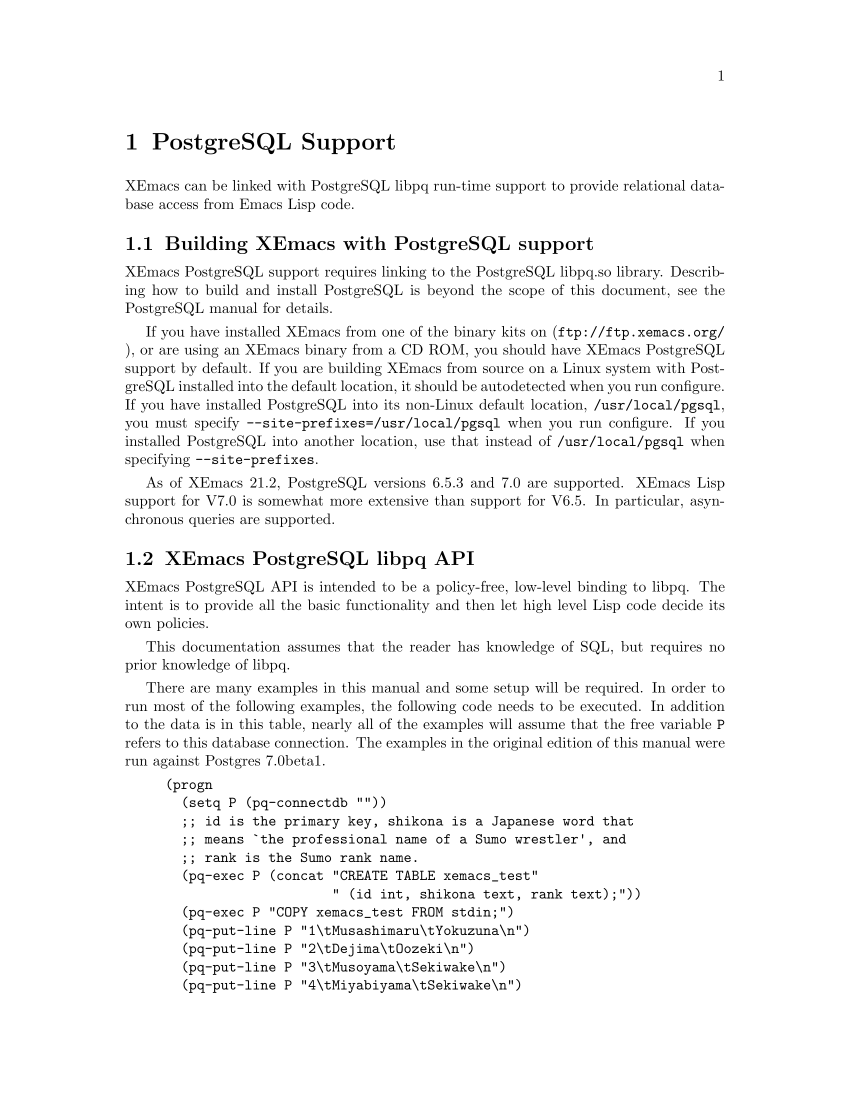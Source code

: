 @c -*-texinfo-*-
@c This is part of the XEmacs Lisp Reference Manual.
@c Copyright (C) 2000 Electrotechnical Laboratory, JAPAN
@c Licensed to the Free Software Foundation
@c See the file lispref.texi for copying conditions.
@c Thank you Oscar Figueiredo!  This file was shamelessly cloned from
@c  ldap.texi.
@setfilename ../../info/postgresql.info
@node PostgreSQL Support, Internationalization, LDAP Support, top
@chapter PostgreSQL Support
@cindex PostgreSQL

XEmacs can be linked with PostgreSQL libpq run-time support to provide
relational database access from Emacs Lisp code.

@menu
* Building XEmacs with PostgreSQL support::
* XEmacs PostgreSQL libpq API::
* XEmacs PostgreSQL libpq Examples::
@end menu

@node Building XEmacs with PostgreSQL support, XEmacs PostgreSQL libpq API,  ,PostgreSQL Support
@comment  node-name,  next,  previous,  up
@section Building XEmacs with PostgreSQL support

XEmacs PostgreSQL support requires linking to the PostgreSQL libpq.so
library.  Describing how to build and install PostgreSQL is beyond the
scope of this document, see the PostgreSQL manual for details.

If you have installed XEmacs from one of the binary kits on
(@url{ftp://ftp.xemacs.org/}), or are using an XEmacs binary from a CD
ROM, you should have XEmacs PostgreSQL support by default.  If you are
building XEmacs from source on a Linux system with PostgreSQL installed
into the default location, it should be autodetected when you run
configure.  If you have installed PostgreSQL into its non-Linux default
location, @file{/usr/local/pgsql}, you must specify
@code{--site-prefixes=/usr/local/pgsql} when you run configure.  If
you installed PostgreSQL into another location, use that instead of
@file{/usr/local/pgsql} when specifying @code{--site-prefixes}.

As of XEmacs 21.2, PostgreSQL versions 6.5.3 and 7.0 are supported.
XEmacs Lisp support for V7.0 is somewhat more extensive than support for
V6.5.  In particular, asynchronous queries are supported.

@node XEmacs PostgreSQL libpq API, XEmacs PostgreSQL libpq Examples, Building XEmacs with PostgreSQL support, PostgreSQL Support
@comment  node-name,  next,  previous,  up
@section XEmacs PostgreSQL libpq API

XEmacs PostgreSQL API is intended to be a policy-free, low-level binding
to libpq.  The intent is to provide all the basic functionality and then
let high level Lisp code decide its own policies.

This documentation assumes that the reader has knowledge of SQL, but
requires no prior knowledge of libpq.

There are many examples in this manual and some setup will be required.
In order to run most of the following examples, the following code needs
to be executed.  In addition to the data is in this table, nearly all of
the examples will assume that the free variable @code{P} refers to this
database connection.  The examples in the original edition of this
manual were run against Postgres 7.0beta1.

@example
(progn
  (setq P (pq-connectdb ""))
  ;; id is the primary key, shikona is a Japanese word that
  ;; means `the professional name of a Sumo wrestler', and
  ;; rank is the Sumo rank name.
  (pq-exec P (concat "CREATE TABLE xemacs_test"
                     " (id int, shikona text, rank text);"))
  (pq-exec P "COPY xemacs_test FROM stdin;")
  (pq-put-line P "1\tMusashimaru\tYokuzuna\n")
  (pq-put-line P "2\tDejima\tOozeki\n")
  (pq-put-line P "3\tMusoyama\tSekiwake\n")
  (pq-put-line P "4\tMiyabiyama\tSekiwake\n")
  (pq-put-line P "5\tWakanoyama\tMaegashira\n")
  (pq-put-line P "\\.\n")
  (pq-end-copy P))
     @result{} nil
@end example

@menu
* libpq Lisp Variables::
* libpq Lisp Symbols and DataTypes::
* Synchronous Interface Functions::
* Asynchronous Interface Functions::
* Large Object Support::
* Other libpq Functions::
* Unimplemented libpq Functions::
@end menu

@node libpq Lisp Variables, libpq Lisp Symbols and DataTypes, XEmacs PostgreSQL libpq API, XEmacs PostgreSQL libpq API
@comment  node-name,  next,  previous,  up
@subsection libpq Lisp Variables

Various Unix environment variables are used by libpq to provide defaults
to the many different parameters.  In the XEmacs Lisp API, these
environment variables are bound to Lisp variables to provide more
convenient access to Lisp Code.  These variables are passed to the
backend database server during the establishment of a database
connection and when the @code{pq-setenv} call is made.

@defvar pg:host
Initialized from the @var{PGHOST} environment variable.  The default
host to connect to.
@end defvar

@defvar pg:user
Initialized from the @var{PGUSER} environment variable.  The default
database user name.
@end defvar

@defvar pg:options
Initialized from the @var{PGOPTIONS} environment variable.  Default
additional server options.
@end defvar

@defvar pg:port
Initialized from the @var{PGPORT} environment variable.  The default TCP
port to connect to.
@end defvar

@defvar pg:tty
Initialized from the @var{PGTTY} environment variable.  The default
debugging TTY.

Compatibility note:  Debugging TTYs are turned off in the XEmacs Lisp
binding.
@end defvar

@defvar pg:database
Initialized from the @var{PGDATABASE} environment variable.  The default
database to connect to.
@end defvar

@defvar pg:realm
Initialized from the @var{PGREALM} environment variable.  The default
Kerberos realm.
@end defvar

@defvar pg:client-encoding
Initialized from the @var{PGCLIENTENCODING} environment variable.  The
default client encoding.

Compatibility note:  This variable is not present in non-Mule XEmacsen.
This variable is not present in versions of libpq prior to 7.0.
In the current implementation, client encoding is equivalent to the
@code{file-name-coding-system} format.
@end defvar

@c unused
@defvar pg:authtype
Initialized from the @var{PGAUTHTYPE} environment variable.  The default
authentication scheme used.

Compatibility note:  This variable is unused in versions of libpq after
6.5.  It is not implemented at all in the XEmacs Lisp binding.
@end defvar

@defvar pg:geqo
Initialized from the @var{PGGEQO} environment variable.  Genetic
optimizer options.
@end defvar

@defvar pg:cost-index
Initialized from the @var{PGCOSTINDEX} environment variable.  Cost index
options.
@end defvar

@defvar pg:cost-heap
Initialized from the @var{PGCOSTHEAP} environment variable.  Cost heap
options.
@end defvar

@defvar pg:tz
Initialized from the @var{PGTZ} environment variable.  Default
timezone.
@end defvar

@defvar pg:date-style
Initialized from the @var{PGDATESTYLE} environment variable.  Default
date style in returned date objects.
@end defvar

@defvar pg-coding-system
This is a variable controlling which coding system is used to encode
non-ASCII strings sent to the database.

Compatibility Note: This variable is not present in InfoDock.
@end defvar

@node libpq Lisp Symbols and DataTypes, Synchronous Interface Functions, libpq Lisp Variables, XEmacs PostgreSQL libpq API
@comment  node-name,  next,  previous,  up
@subsection libpq Lisp Symbols and Datatypes

The following set of symbols are used to represent the intermediate
states involved in the asynchronous interface.

@defvr {Symbol} pgres::polling-failed
Undocumented.  A fatal error has occurred during processing of an
asynchronous operation.
@end defvr

@defvr {Symbol} pgres::polling-reading
An intermediate status return during an asynchronous operation.  It
indicates that one may use @code{select} before polling again.
@end defvr

@defvr {Symbol} pgres::polling-writing
An intermediate status return during an asynchronous operation.  It
indicates that one may use @code{select} before polling again.
@end defvr

@defvr {Symbol} pgres::polling-ok
An asynchronous operation has successfully completed.
@end defvr

@defvr {Symbol} pgres::polling-active
An intermediate status return during an asynchronous operation.  One can
call the poll function again immediately.
@end defvr

@defun pq-pgconn conn field
@var{conn} A database connection object.
@var{field} A symbol indicating which field of PGconn to fetch.  Possible
values are shown in the following table.
@table @code
@item pq::db
Database name
@item pq::user
Database user name
@item pq::pass
Database user's password
@item pq::host
Hostname database server is running on
@item pq::port
TCP port number used in the connection
@item pq::tty
Debugging TTY

Compatibility note:  Debugging TTYs are not used in the XEmacs Lisp API.
@item pq::options
Additional server options
@item pq::status
Connection status.  Possible return values are shown in the following
table.
@table @code
@item pg::connection-ok
The normal, connected status.
@item pg::connection-bad
The connection is not open and the PGconn object needs to be deleted by
@code{pq-finish}.
@item pg::connection-started
An asynchronous connection has been started, but is not yet complete.
@item pg::connection-made
An asynchronous connect has been made, and there is data waiting to be sent.
@item pg::connection-awaiting-response
Awaiting data from the backend during an asynchronous connection.
@item pg::connection-auth-ok
Received authentication, waiting for the backend to start up.
@item pg::connection-setenv
Negotiating environment during an asynchronous connection.
@end table
@item pq::error-message
The last error message that was delivered to this connection.
@item pq::backend-pid
The process ID of the backend database server.
@end table
@end defun

The @code{PGresult} object is used by libpq to encapsulate the results
of queries.  The printed representation takes on four forms.  When the
PGresult object contains tuples from an SQL @code{SELECT} it will look
like:

@example
(setq R (pq-exec P "SELECT * FROM xemacs_test;"))
     @result{} #<PGresult PGRES_TUPLES_OK[5] - SELECT>
@end example

The number in brackets indicates how many rows of data are available.
When the PGresult object is the result of a command query that doesn't
return anything, it will look like:

@example
(pq-exec P "CREATE TABLE a_new_table (i int);")
     @result{} #<PGresult PGRES_COMMAND_OK - CREATE>
@end example

When either the query is a command-type query that can affect a number
of different rows, but doesn't return any of them it will look like:

@example
(progn
  (pq-exec P "INSERT INTO a_new_table VALUES (1);")
  (pq-exec P "INSERT INTO a_new_table VALUES (2);")
  (pq-exec P "INSERT INTO a_new_table VALUES (3);")
  (setq R (pq-exec P "DELETE FROM a_new_table;")))
     @result{} #<PGresult PGRES_COMMAND_OK[3] - DELETE 3>
@end example

Lastly, when the underlying PGresult object has been deallocated
directly by @code{pq-clear} the printed representation will look like:

@example
(progn
  (setq R (pq-exec P "SELECT * FROM xemacs_test;"))
  (pq-clear R)
  R)
     @result{} #<PGresult DEAD>
@end example

The following set of functions are accessors to various data in the PGresult
object.

@defun pq-result-status result
Return status of a query result.
@var{result} is a PGresult object.  The return value is one of the
symbols in the following table.
@table @code
@item pgres::empty-query
A query contained no text.  This is usually the result of a recoverable
error, or a minor programming error.
@item pgres::command-ok
A query command that doesn't return anything was executed properly by
the backend.
@item pgres::tuples-ok
A query command that returns tuples was executed properly by the
backend.
@item pgres::copy-out
Copy Out data transfer is in progress.
@item pgres::copy-in
Copy In data transfer is in progress.
@item pgres::bad-response
An unexpected response was received from the backend.
@item pgres::nonfatal-error
Undocumented.  This value is returned when the libpq function
@code{PQresultStatus} is called with a @var{NULL} pointer.
@item pgres::fatal-error
Undocumented.  An error has occurred in processing the query and the
operation was not completed.
@end table
@end defun

@defun pq-res-status result
Return the query result status as a string, not a symbol.
@var{result} is a PGresult object.

@example
(setq R (pq-exec P "SELECT * FROM xemacs_test;"))
     @result{} #<PGresult PGRES_TUPLES_OK[5] - SELECT>
(pq-res-status R)
     @result{} "PGRES_TUPLES_OK"
@end example
@end defun

@defun pq-result-error-message result
Return an error message generated by the query, if any.
@var{result} is a PGresult object.

@example
(setq R (pq-exec P "SELECT * FROM xemacs-test;"))
     @result{} <A fatal error is signaled in the echo area>
(pq-result-error-message R)
     @result{} "ERROR:  parser: parse error at or near \"-\"
"
@end example
@end defun

@defun pq-ntuples result
Return the number of tuples in the query result.
@var{result} is a PGresult object.

@example
(setq R (pq-exec P "SELECT * FROM xemacs_test;"))
     @result{} #<PGresult PGRES_TUPLES_OK[5] - SELECT>
(pq-ntuples R)
     @result{} 5
@end example
@end defun

@defun pq-nfields result
Return the number of fields in each tuple of the query result.
@var{result} is a PGresult object.

@example
(setq R (pq-exec P "SELECT * FROM xemacs_test;"))
     @result{} #<PGresult PGRES_TUPLES_OK[5] - SELECT>
(pq-nfields R)
     @result{} 3
@end example
@end defun

@defun pq-binary-tuples result
Returns t if binary tuples are present in the results, nil otherwise.
@var{result} is a PGresult object.

@example
(setq R (pq-exec P "SELECT * FROM xemacs_test;"))
     @result{} #<PGresult PGRES_TUPLES_OK[5] - SELECT>
(pq-binary-tuples R)
     @result{} nil
@end example
@end defun

@defun pq-fname result field-index
Returns the name of a specific field.
@var{result} is a PGresult object.
@var{field-index} is the number of the column to select from.  The first
column is number zero.

@example
(let (i l)
  (setq R (pq-exec P "SELECT * FROM xemacs_test;"))
  (setq i (pq-nfields R))
  (while (>= (decf i) 0)
    (push (pq-fname R i) l))
  l)
     @result{} ("id" "shikona" "rank")
@end example
@end defun

@defun pq-fnumber result field-name
Return the field number corresponding to the given field name.
-1 is returned on a bad field name.
@var{result} is a PGresult object.
@var{field-name} is a string representing the field name to find.
@example
(setq R (pq-exec P "SELECT * FROM xemacs_test;"))
     @result{} #<PGresult PGRES_TUPLES_OK[5] - SELECT>
(pq-fnumber R "id")
     @result{} 0
(pq-fnumber R "Not a field")
     @result{} -1
@end example
@end defun

@defun pq-ftype result field-num
Return an integer code representing the data type of the specified column.
@var{result} is a PGresult object.
@var{field-num} is the field number.

The return value of this function is the Object ID (Oid) in the database
of the type.  Further queries need to be made to various system tables
in order to convert this value into something useful.
@end defun

@defun pq-fmod result field-num
Return the type modifier code associated with a field.  Field numbers
start at zero.
@var{result} is a PGresult object.
@var{field-index} selects which field to use.
@end defun

@defun pq-fsize result field-index
Return size of the given field.
@var{result} is a PGresult object.
@var{field-index} selects which field to use.

@example
(let (i l)
  (setq R (pq-exec P "SELECT * FROM xemacs_test;"))
  (setq i (pq-nfields R))
  (while (>= (decf i) 0)
    (push (list (pq-ftype R i) (pq-fsize R i)) l))
  l)
     @result{} ((23 23) (25 25) (25 25))
@end example
@end defun

@defun pq-get-value result tup-num field-num
Retrieve a return value.
@var{result} is a PGresult object.
@var{tup-num} selects which tuple to fetch from.
@var{field-num} selects which field to fetch from.

Both tuples and fields are numbered from zero.

@example
(setq R (pq-exec P "SELECT * FROM xemacs_test;"))
     @result{} #<PGresult PGRES_TUPLES_OK[5] - SELECT>
(pq-get-value R 0 1)
     @result{} "Musashimaru"
(pq-get-value R 1 1)
     @result{} "Dejima"
(pq-get-value R 2 1)
     @result{} "Musoyama"
@end example
@end defun

@defun pq-get-length result tup-num field-num
Return the length of a specific value.
@var{result} is a PGresult object.
@var{tup-num} selects which tuple to fetch from.
@var{field-num} selects which field to fetch from.

@example
(setq R (pq-exec P "SELECT * FROM xemacs_test;"))
     @result{} #<PGresult PGRES_TUPLES_OK[5] - SELECT>
(pq-get-length R 0 1)
     @result{} 11
(pq-get-length R 1 1)
     @result{} 6
(pq-get-length R 2 1)
     @result{} 8
@end example
@end defun

@defun pq-get-is-null result tup-num field-num
Return t if the specific value is the SQL @var{NULL}.
@var{result} is a PGresult object.
@var{tup-num} selects which tuple to fetch from.
@var{field-num} selects which field to fetch from.
@end defun

@defun pq-cmd-status result
Return a summary string from the query.
@var{result} is a PGresult object.
@example
@comment This example was written on day 3 of the 2000 Haru Basho.
(pq-exec P "INSERT INTO xemacs_test
            VALUES (6, 'Wakanohana', 'Yokozuna');")
     @result{} #<PGresult PGRES_COMMAND_OK[1] - INSERT 542086 1>
(pq-cmd-status R)
     @result{} "INSERT 542086 1"
(setq R (pq-exec P "UPDATE xemacs_test SET rank='retired'
                    WHERE shikona='Wakanohana';"))
     @result{} #<PGresult PGRES_COMMAND_OK[1] - UPDATE 1>
(pq-cmd-status R)
     @result{} "UPDATE 1"
@end example

Note that the first number returned from an insertion, like in the
example, is an object ID number and will almost certainly vary from
system to system since object ID numbers in Postgres must be unique
across all databases.
@end defun

@defun pq-cmd-tuples result
Return the number of tuples if the last command was an INSERT/UPDATE/DELETE.
If the last command was something else, the empty string is returned.
@var{result} is a PGresult object.

@example
(setq R (pq-exec P "INSERT INTO xemacs_test VALUES
                    (7, 'Takanohana', 'Yokuzuna');"))
     @result{} #<PGresult PGRES_COMMAND_OK[1] - INSERT 38688 1>
(pq-cmd-tuples R)
     @result{} "1"
(setq R (pq-exec P "SELECT * from xemacs_test;"))
     @result{} #<PGresult PGRES_TUPLES_OK[7] - SELECT>
(pq-cmd-tuples R)
     @result{} ""
(setq R (pq-exec P "DELETE FROM xemacs_test
                    WHERE shikona LIKE '%hana';"))
     @result{} #<PGresult PGRES_COMMAND_OK[2] - DELETE 2>
(pq-cmd-tuples R)
     @result{} "2"
@end example
@end defun

@defun pq-oid-value result
Return the object id of the insertion if the last command was an INSERT.
0 is returned if the last command was not an insertion.
@var{result} is a PGresult object.

In the first example, the numbers you will see on your local system will
almost certainly be different, however the second number from the right
in the unprintable PGresult object and the number returned by
@code{pq-oid-value} should match.
@example
(setq R (pq-exec P "INSERT INTO xemacs_test VALUES
                    (8, 'Terao', 'Maegashira');"))
     @result{} #<PGresult PGRES_COMMAND_OK[1] - INSERT 542089 1>
(pq-oid-value R)
     @result{} 542089
(setq R (pq-exec P "SELECT shikona FROM xemacs_test
                    WHERE rank='Maegashira';"))
     @result{} #<PGresult PGRES_TUPLES_OK[2] - SELECT>
(pq-oid-value R)
     @result{} 0
@end example
@end defun

@defun pq-make-empty-pgresult conn status
Create an empty pgresult with the given status.
@var{conn} a database connection object
@var{status} a value that can be returned by @code{pq-result-status}.

The caller is responsible for making sure the return value gets properly
freed.
@end defun

@node Synchronous Interface Functions, Asynchronous Interface Functions, libpq Lisp Symbols and DataTypes, XEmacs PostgreSQL libpq API
@comment  node-name,  next,  previous,  up
@subsection Synchronous Interface Functions

@defun pq-connectdb conninfo
Establish a (synchronous) database connection.
@var{conninfo} A string of blank separated options.  Options are of the
form ``@var{option} = @var{value}''.  If @var{value} contains blanks, it
must be single quoted.  Blanks around the equal sign are optional.
Multiple option assignments are blank separated.
@example
(pq-connectdb "dbname=japanese port = 25432")
     @result{} #<PGconn localhost:25432 steve/japanese>
@end example
The printed representation of a database connection object has four
fields.  The first field is the hostname where the database server is
running (in this case localhost), the second field is the port number,
the third field is the database user name, and the fourth field is the
name of the database.

Database connection objects which have been disconnected and will
generate an immediate error if they are used look like:
@example
  #<PGconn BAD>
@end example
Bad connections can be reestablished with @code{pq-reset}, or deleted
entirely with @code{pq-finish}.

A database connection object that has been deleted looks like:
@example
(let ((P1 (pq-connectdb "")))
  (pq-finish P1)
  P1)
     @result{} #<PGconn DEAD>
@end example

Note that database connection objects are the most heavy weight objects
in XEmacs Lisp at this writing, usually representing as much as several
megabytes of virtual memory on the machine the database server is
running on.  It is wisest to explicitly delete them when you are
finished with them, rather than letting garbage collection do it.  An
example idiom is:

@example
(let ((P (pq-connectiondb "")))
  (unwind-protect
      (progn
	(...)) ; access database here
    (pq-finish P)))
@end example

The following options are available in the options string:
@table @code
@item authtype
Authentication type.  Same as @var{PGAUTHTYPE}.  This is no longer used.
@item user
Database user name.  Same as @var{PGUSER}.
@item password
Database password.
@item dbname
Database name.  Same as @var{PGDATABASE}
@item host
Symbolic hostname.  Same as @var{PGHOST}.
@item hostaddr
Host address as four octets (eg. like 192.168.1.1).
@item port
TCP port to connect to.  Same as @var{PGPORT}.
@item tty
Debugging TTY.  Same as @var{PGTTY}.  This value is suppressed in the
XEmacs Lisp API.
@item options
Extra backend database options.  Same as @var{PGOPTIONS}.
@end table
A database connection object is returned regardless of whether a
connection was established or not.
@end defun

@defun pq-reset conn
Reestablish database connection.
@var{conn} A database connection object.

This function reestablishes a database connection using the original
connection parameters.  This is useful if something has happened to the
TCP link and it has become broken.
@end defun

@defun pq-exec conn query
Make a synchronous database query.
@var{conn} A database connection object.
@var{query} A string containing an SQL query.
A PGresult object is returned, which in turn may be queried by its many
accessor functions to retrieve state out of it.  If the query string
contains multiple SQL commands, only results from the final command are
returned.

@example
(setq R (pq-exec P "SELECT * FROM xemacs_test;
DELETE FROM xemacs_test WHERE id=8;"))
     @result{} #<PGresult PGRES_COMMAND_OK[1] - DELETE 1>
@end example
@end defun

@defun pq-notifies conn
Return the latest async notification that has not yet been handled.
@var{conn} A database connection object.
If there has been a notification, then a list of two elements will be returned.
The first element contains the relation name being notified, the second
element contains the backend process ID number.  nil is returned if there
aren't any notifications to process.
@end defun

@defun PQsetenv conn
Synchronous transfer of environment variables to a backend
@var{conn} A database connection object.

Environment variable transfer is done as a normal part of database
connection.

Compatibility note: This function was present but not documented in versions
of libpq prior to 7.0.
@end defun

@node Asynchronous Interface Functions, Large Object Support, Synchronous Interface Functions, XEmacs PostgreSQL libpq API
@comment  node-name,  next,  previous,  up
@subsection Asynchronous Interface Functions

Making command by command examples is too complex with the asynchronous
interface functions.  See the examples section for complete calling
sequences.

@defun pq-connect-start conninfo
Begin establishing an asynchronous database connection.
@var{conninfo} A string containing the connection options.  See the
documentation of @code{pq-connectdb} for a listing of all the available
flags.
@end defun

@defun pq-connect-poll conn
An intermediate function to be called during an asynchronous database
connection.
@var{conn} A database connection object.
The result codes are documented in a previous section.
@end defun

@defun pq-is-busy conn
Returns t if @code{pq-get-result} would block waiting for input.
@var{conn} A database connection object.
@end defun

@defun pq-consume-input conn
Consume any available input from the backend.
@var{conn} A database connection object.

Nil is returned if anything bad happens.
@end defun

@defun pq-reset-start conn
Reset connection to the backend asynchronously.
@var{conn} A database connection object.
@end defun

@defun pq-reset-poll conn
Poll an asynchronous reset for completion
@var{conn} A database connection object.
@end defun

@defun pq-reset-cancel conn
Attempt to request cancellation of the current operation.
@var{conn} A database connection object.

The return value is t if the cancel request was successfully
dispatched, nil if not (in which case conn->errorMessage is set).
Note: successful dispatch is no guarantee that there will be any effect at
the backend.  The application must read the operation result as usual.
@end defun

@defun pq-send-query conn query
Submit a query to Postgres and don't wait for the result.
@var{conn} A database connection object.
Returns: t if successfully submitted
         nil if error (conn->errorMessage is set)
@end defun

@defun pq-get-result conn
Retrieve an asynchronous result from a query.
@var{conn} A database connection object.

NIL is returned when no more query work remains.
@end defun

@defun pq-set-nonblocking conn arg
Sets the PGconn's database connection non-blocking if the arg is TRUE
or makes it non-blocking if the arg is FALSE, this will not protect
you from PQexec(), you'll only be safe when using the non-blocking API.
@var{conn} A database connection object.
@end defun

@defun pq-is-nonblocking conn
Return the blocking status of the database connection
@var{conn} A database connection object.
@end defun

@defun pq-flush conn
Force the write buffer to be written (or at least try)
@var{conn} A database connection object.
@end defun

@defun PQsetenvStart conn
Start asynchronously passing environment variables to a backend.
@var{conn} A database connection object.

Compatibility note: this function is only available with libpq-7.0.
@end defun

@defun PQsetenvPoll conn
Check an asynchronous enviroment variables transfer for completion.
@var{conn} A database connection object.

Compatibility note: this function is only available with libpq-7.0.
@end defun

@defun PQsetenvAbort conn
Attempt to terminate an asynchronous environment variables transfer.
@var{conn} A database connection object.

Compatibility note: this function is only available with libpq-7.0.
@end defun

@node Large Object Support, Other libpq Functions, Asynchronous Interface Functions, XEmacs PostgreSQL libpq API
@comment  node-name,  next,  previous,  up
@subsection Large Object Support

@defun pq-lo-import conn filename
Import a file as a large object into the database.
@var{conn} a database connection object
@var{filename} filename to import

On success, the object id is returned.
@end defun

@defun pq-lo-export conn oid filename
Copy a large object in the database into a file.
@var{conn} a database connection object.
@var{oid} object id number of a large object.
@var{filename} filename to export to.
@end defun

@node Other libpq Functions, Unimplemented libpq Functions, Large Object Support, XEmacs PostgreSQL libpq API
@comment  node-name,  next,  previous,  up
@subsection Other libpq Functions

@defun pq-finish conn
Destroy a database connection object by calling free on it.
@var{conn} a database connection object

It is possible to not call this routine because the usual XEmacs garbage
collection mechanism will call the underlying libpq routine whenever it
is releasing stale @code{PGconn} objects.  However, this routine is
useful in @code{unwind-protect} clauses to make connections go away
quickly when unrecoverable errors have occurred.

After calling this routine, the printed representation of the XEmacs
wrapper object will contain the string ``DEAD''.
@end defun

@defun pq-client-encoding conn
Return the client encoding as an integer code.
@var{conn} a database connection object

@example
(pq-client-encoding P)
     @result{} 1
@end example

Compatibility note: This function did not exist prior to libpq-7.0 and
does not exist in a non-Mule XEmacs.
@end defun

@defun pq-set-client-encoding conn encoding
Set client coding system.
@var{conn} a database connection object
@var{encoding} a string representing the desired coding system

@example
(pq-set-client-encoding P "EUC_JP")
     @result{} 0
@end example

The current idiom for ensuring proper coding system conversion is the
following (illustrated for EUC Japanese encoding):
@example
(setq P (pq-connectdb "..."))
(let ((file-name-coding-system 'euc-jp)
      (pg-coding-system 'euc-jp))
  (pq-set-client-encoding "EUC_JP")
  ...)
(pq-finish P)
@end example
Compatibility note: This function did not exist prior to libpq-7.0 and
does not exist in a non-Mule XEmacs.
@end defun

@defun pq-env-2-encoding
Return the integer code representing the coding system in @var{PGCLIENTENCODING}.

@example
(pq-env-2-encoding)
     @result{} 0
@end example
Compatibility note: This function did not exist prior to libpq-7.0 and
does not exist in a non-Mule XEmacs.
@end defun

@defun pq-clear res
Destroy a query result object by calling free() on it.
@var{res} a query result object

Note:  The memory allocation systems of libpq and XEmacs are different.
The XEmacs representation of a query result object will have both the
XEmacs version and the libpq version freed at the next garbage collection
when the object is no longer being referenced.  Calling this function does
not release the XEmacs object, it is still subject to the usual rules for
Lisp objects.  The printed representation of the XEmacs object will contain
the string ``DEAD'' after this routine is called indicating that it is no
longer useful for anything.
@end defun

@defun pq-conn-defaults
Return a data structure that represents the connection defaults.
The data is returned as a list of lists, where each sublist contains
info regarding a single option.
@end defun

@node Unimplemented libpq Functions, , Other libpq Functions, XEmacs PostgreSQL libpq API
@comment  node-name,  next,  previous,  up
@subsection Unimplemented libpq Functions

@deftypefn {Unimplemented Function} PGconn *PQsetdbLogin (char *pghost, char *pgport, char *pgoptions, char *pgtty, char *dbName, char *login, char *pwd)
Synchronous database connection.
@var{pghost} is the hostname of the PostgreSQL backend to connect to.
@var{pgport} is the TCP port number to use.
@var{pgoptions} specifies other backend options.
@var{pgtty} specifies the debugging tty to use.
@var{dbName} specifies the database name to use.
@var{login} specifies the database user name.
@var{pwd} specifies the database user's password.

This routine is deprecated as of libpq-7.0, and its functionality can be
replaced by external Lisp code if needed.
@end deftypefn

@deftypefn {Unimplemented Function} PGconn *PQsetdb (char *pghost, char *pgport, char *pgoptions, char *pgtty, char *dbName)
Synchronous database connection.
@var{pghost} is the hostname of the PostgreSQL backend to connect to.
@var{pgport} is the TCP port number to use.
@var{pgoptions} specifies other backend options.
@var{pgtty} specifies the debugging tty to use.
@var{dbName} specifies the database name to use.

This routine was deprecated in libpq-6.5.
@end deftypefn

@deftypefn {Unimplemented Function} int PQsocket (PGconn *conn)
Return socket file descriptor to a backend database process.
@var{conn} database connection object.
@end deftypefn

@deftypefn {Unimplemented Function} void PQprint (FILE *fout, PGresult *res, PGprintOpt *ps)
Print out the results of a query to a designated C stream.
@var{fout} C stream to print to
@var{res} the query result object to print
@var{ps} the print options structure.

This routine is deprecated as of libpq-7.0 and cannot be sensibly exported
to XEmacs Lisp.
@end deftypefn

@deftypefn {Unimplemented Function} void PQdisplayTuples (PGresult *res, FILE *fp, int fillAlign, char *fieldSep, int printHeader, int quiet)
@var{res} query result object to print
@var{fp} C stream to print to
@var{fillAlign} pad the fields with spaces
@var{fieldSep} field separator
@var{printHeader} display headers?
@var{quiet}

This routine was deprecated in libpq-6.5.
@end deftypefn

@deftypefn {Unimplemented Function} void PQprintTuples (PGresult *res, FILE *fout, int printAttName, int terseOutput, int width)
@var{res} query result object to print
@var{fout} C stream to print to
@var{printAttName} print attribute names
@var{terseOutput} delimiter bars
@var{width} width of column, if 0, use variable width

This routine was deprecated in libpq-6.5.
@end deftypefn

@deftypefn {Unimplemented Function} int PQmblen (char *s, int encoding)
Determine length of a multibyte encoded char at @code{*s}.
@var{s} encoded string
@var{encoding} type of encoding

Compatibility note:  This function was introduced in libpq-7.0.
@end deftypefn

@deftypefn {Unimplemented Function} void PQtrace (PGconn *conn, FILE *debug_port)
Enable tracing on @code{debug_port}.
@var{conn} database connection object.
@var{debug_port} C output stream to use.
@end deftypefn

@deftypefn {Unimplemented Function} void PQuntrace (PGconn *conn)
Disable tracing.
@var{conn} database connection object.
@end deftypefn

@deftypefn {Unimplemented Function} char *PQoidStatus (PGconn *conn)
Return the object id as a string of the last tuple inserted.
@var{conn} database connection object.

Compatibility note: This function is deprecated in libpq-7.0, however it
is used internally by the XEmacs binding code when linked against versions
prior to 7.0.
@end deftypefn

@deftypefn {Unimplemented Function} PGresult *PQfn (PGconn *conn, int fnid, int *result_buf, int *result_len, int result_is_int, PQArgBlock *args, int nargs)
``Fast path'' interface --- not really recommended for application use
@var{conn} A database connection object.
@var{fnid}
@var{result_buf}
@var{result_len}
@var{result_is_int}
@var{args}
@var{nargs}
@end deftypefn

The following set of very low level large object functions aren't
appropriate to be exported to Lisp.

@deftypefn {Unimplemented Function} int pq-lo-open (PGconn *conn, int lobjid, int mode)
@var{conn} a database connection object.
@var{lobjid} a large object ID.
@var{mode} opening modes.
@end deftypefn

@deftypefn {Unimplemented Function} int pq-lo-close (PGconn *conn, int fd)
@var{conn} a database connection object.
@var{fd} a large object file descriptor
@end deftypefn

@deftypefn {Unimplemented Function} int pq-lo-read (PGconn *conn, int fd, char *buf, int len)
@var{conn} a database connection object.
@var{fd} a large object file descriptor.
@var{buf} buffer to read into.
@var{len} size of buffer.
@end deftypefn

@deftypefn {Unimplemented Function} int pq-lo-write (PGconn *conn, int fd, char *buf, size_t len)
@var{conn} a database connection object.
@var{fd} a large object file descriptor.
@var{buf} buffer to write from.
@var{len} size of buffer.
@end deftypefn

@deftypefn {Unimplemented Function} int pq-lo-lseek (PGconn *conn, int fd, int offset, int whence)
@var{conn} a database connection object.
@var{fd} a large object file descriptor.
@var{offset}
@var{whence}
@end deftypefn

@deftypefn {Unimplemented Function} int pq-lo-creat (PGconn *conn, int mode)
@var{conn} a database connection object.
@var{mode} opening modes.
@end deftypefn

@deftypefn {Unimplemented Function} int pq-lo-tell (PGconn *conn, int fd)
@var{conn} a database connection object.
@var{fd} a large object file descriptor.
@end deftypefn

@deftypefn {Unimplemented Function} int pq-lo-unlink (PGconn *conn, int lobjid)
@var{conn} a database connection object.
@var{lbojid} a large object ID.
@end deftypefn

@node XEmacs PostgreSQL libpq Examples,  , XEmacs PostgreSQL libpq API, PostgreSQL Support
@comment  node-name,  next,  previous,  up
@section XEmacs PostgreSQL libpq Examples

This is an example of one method of establishing an asynchronous
connection.

@example
(defun database-poller (P)
  (message "%S before poll" (pq-pgconn P 'pq::status))
  (pq-connect-poll P)
  (message "%S after poll" (pq-pgconn P 'pq::status))
  (if (eq (pq-pgconn P 'pq::status) 'pg::connection-ok)
      (message "Done!")
    (add-timeout .1 'database-poller P)))
     @result{} database-poller
(progn
  (setq P (pq-connect-start ""))
  (add-timeout .1 'database-poller P))
     @result{} pg::connection-started before poll
     @result{} pg::connection-made after poll
     @result{} pg::connection-made before poll
     @result{} pg::connection-awaiting-response after poll
     @result{} pg::connection-awaiting-response before poll
     @result{} pg::connection-auth-ok after poll
     @result{} pg::connection-auth-ok before poll
     @result{} pg::connection-setenv after poll
     @result{} pg::connection-setenv before poll
     @result{} pg::connection-ok after poll
     @result{} Done!
P
     @result{} #<PGconn localhost:25432 steve/steve>
@end example

Here is an example of one method of doing an asynchronous reset.

@example
(defun database-poller (P)
  (let (PS)
    (message "%S before poll" (pq-pgconn P 'pq::status))
    (setq PS (pq-reset-poll P))
    (message "%S after poll [%S]" (pq-pgconn P 'pq::status) PS)
    (if (eq (pq-pgconn P 'pq::status) 'pg::connection-ok)
	(message "Done!")
      (add-timeout .1 'database-poller P))))
     @result{} database-poller
(progn
  (pq-reset-start P)
  (add-timeout .1 'database-poller P))
     @result{} pg::connection-started before poll
     @result{} pg::connection-made after poll [pgres::polling-writing]
     @result{} pg::connection-made before poll
     @result{} pg::connection-awaiting-response after poll [pgres::polling-reading]
     @result{} pg::connection-awaiting-response before poll
     @result{} pg::connection-setenv after poll [pgres::polling-reading]
     @result{} pg::connection-setenv before poll
     @result{} pg::connection-ok after poll [pgres::polling-ok]
     @result{} Done!
P
     @result{} #<PGconn localhost:25432 steve/steve>
@end example

And finally, an asynchronous query.

@example
(defun database-poller (P)
  (let (R)
    (pq-consume-input P)
    (if (pq-is-busy P)
	(add-timeout .1 'database-poller P)
      (setq R (pq-get-result P))
      (if R
	  (progn
	    (push R result-list)
	    (add-timeout .1 'database-poller P))))))
     @result{} database-poller
(when (pq-send-query P "SELECT * FROM xemacs_test;")
  (setq result-list nil)
  (add-timeout .1 'database-poller P))
     @result{} 885
;; wait a moment
result-list
     @result{} (#<PGresult PGRES_TUPLES_OK - SELECT>)
@end example

Here is an example showing how multiple SQL statements in a single query
can have all their results collected.
@example
;; Using the same @code{database-poller} function from the previous example
(when (pq-send-query P "SELECT * FROM xemacs_test;
SELECT * FROM pg_database;
SELECT * FROM pg_user;")
  (setq result-list nil)
  (add-timeout .1 'database-poller P))
     @result{} 1782
;; wait a moment
result-list
     @result{} (#<PGresult PGRES_TUPLES_OK - SELECT> #<PGresult PGRES_TUPLES_OK - SELECT> #<PGresult PGRES_TUPLES_OK - SELECT>)
@end example

Here is an example which illustrates collecting all data from a query,
including the field names.

@example
(defun pg-util-query-results (results)
  "Retrieve results of last SQL query into a list structure."
  (let ((i (1- (pq-ntuples R)))
	j l1 l2)
    (while (>= i 0)
      (setq j (1- (pq-nfields R)))
      (setq l2 nil)
      (while (>= j 0)
	(push (pq-get-value R i j) l2)
	(decf j))
      (push l2 l1)
      (decf i))
    (setq j (1- (pq-nfields R)))
    (setq l2 nil)
    (while (>= j 0)
      (push (pq-fname R j) l2)
      (decf j))
    (push l2 l1)
    l1))
     @result{} pg-util-query-results
(setq R (pq-exec P "SELECT * FROM xemacs_test ORDER BY field2 DESC;"))
     @result{} #<PGresult PGRES_TUPLES_OK - SELECT>
(pg-util-query-results R)
     @result{} (("f1" "field2") ("a" "97") ("b" "97") ("stuff" "42") ("a string" "12") ("foo" "10") ("string" "2") ("text" "1"))
@end example

Here is an example of a query that uses a database cursor.

@example
(let (data R)
  (setq R (pq-exec P "BEGIN;"))
  (setq R (pq-exec P "DECLARE k_cursor CURSOR FOR SELECT * FROM xemacs_test ORDER BY f1 DESC;"))

  (setq R (pq-exec P "FETCH k_cursor;"))
  (while (eq (pq-ntuples R) 1)
    (push (list (pq-get-value R 0 0) (pq-get-value R 0 1)) data)
    (setq R (pq-exec P "FETCH k_cursor;")))
  (setq R (pq-exec P "END;"))
  data)
     @result{} (("a" "97") ("a string" "12") ("b" "97") ("foo" "10") ("string" "2") ("stuff" "42") ("text" "1"))
@end example

Here's another example of cursors, this time with a Lisp macro to
implement a mapping function over a table.

@example
(defmacro map-db (P table condition callout)
  `(let (R)
     (pq-exec ,P "BEGIN;")
     (pq-exec ,P (concat "DECLARE k_cursor CURSOR FOR SELECT * FROM "
			 ,table
			 " "
			 ,condition
			 " ORDER BY f1 DESC;"))
     (setq R (pq-exec P "FETCH k_cursor;"))
     (while (eq (pq-ntuples R) 1)
       (,callout (pq-get-value R 0 0) (pq-get-value R 0 1))
       (setq R (pq-exec P "FETCH k_cursor;")))
     (pq-exec P "END;")))
     @result{} map-db
(defun callback (arg1 arg2)
  (message "arg1 = %s, arg2 = %s" arg1 arg2))
     @result{} callback
(map-db P "xemacs_test" "WHERE field2 > 10" callback)
     @result{} arg1 = stuff, arg2 = 42
     @result{} arg1 = b, arg2 = 97
     @result{} arg1 = a string, arg2 = 12
     @result{} arg1 = a, arg2 = 97
     @result{} #<PGresult PGRES_COMMAND_OK - COMMIT>
@end example
